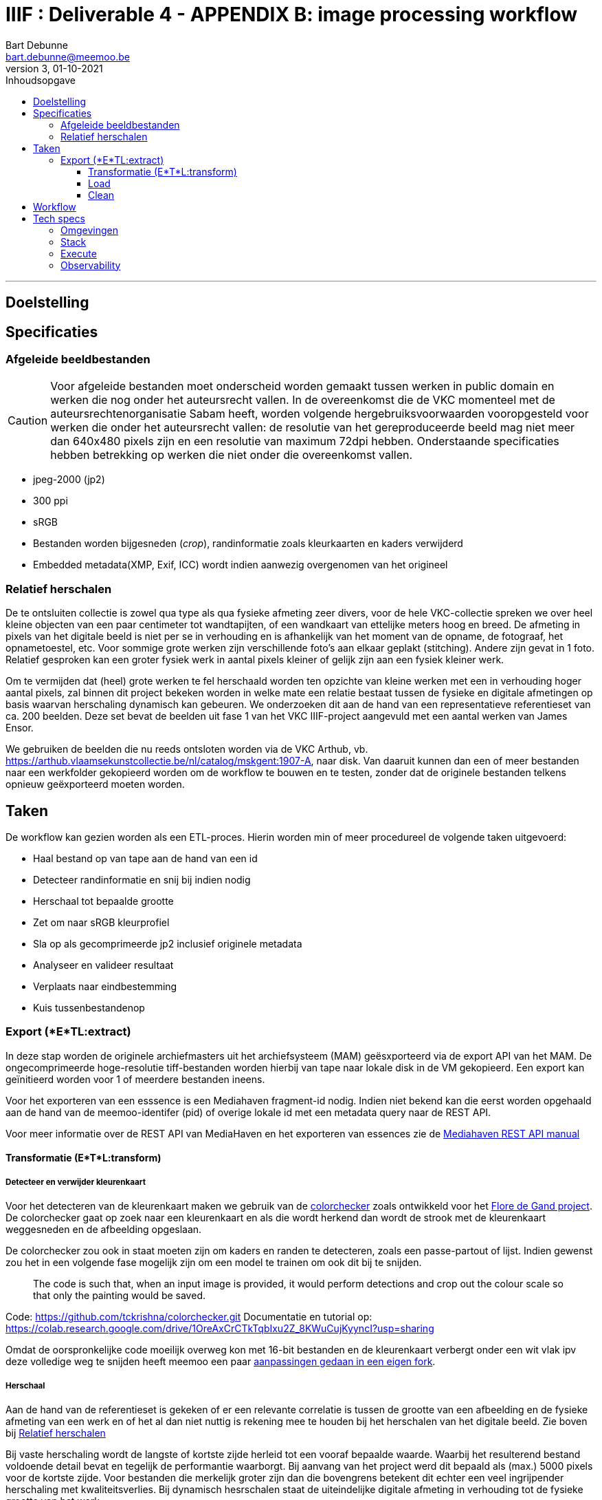 IIIF : Deliverable 4 - APPENDIX B: image processing workflow
============================================================
Bart Debunne <bart.debunne@meemoo.be>
3, 01-10-2021
:Revision: 3
:nofooter:
:imagesdir: images
:source-highlighter: rouge
// fix missing admonition icons on Github
ifdef::env-github[]
:tip-caption: :bulb:
:note-caption: :information_source:
:important-caption: :heavy_exclamation_mark:
:caution-caption: :fire:
:warning-caption: :warning:
endif::[]
// configure TOC
:toc:
:toc-placement!:
:toclevels: 3
:showtitle:
:toc-title: Inhoudsopgave

toc::[]

'''''

== Doelstelling

== Specificaties

=== Afgeleide beeldbestanden

CAUTION: Voor afgeleide bestanden moet onderscheid worden gemaakt tussen werken in public domain en werken die nog onder het auteursrecht vallen. In de overeenkomst die de VKC momenteel met de auteursrechtenorganisatie Sabam heeft, worden volgende hergebruiksvoorwaarden vooropgesteld voor werken die onder het auteursrecht vallen: de resolutie van het gereproduceerde beeld mag niet meer dan 640x480 pixels zijn en een resolutie van maximum 72dpi hebben. Onderstaande specificaties hebben betrekking op werken die niet onder die overeenkomst vallen.

====
* jpeg-2000 (jp2)
* 300 ppi
* sRGB
* Bestanden worden bijgesneden (_crop_), randinformatie zoals kleurkaarten en kaders verwijderd
* Embedded metadata(XMP, Exif, ICC) wordt indien aanwezig overgenomen van het origineel
====

=== anchor:rel-scale[]Relatief herschalen

De te ontsluiten collectie is zowel qua type als qua fysieke afmeting zeer divers, voor de hele VKC-collectie spreken we over heel kleine objecten van een paar centimeter tot wandtapijten, of een wandkaart van ettelijke meters hoog en breed. De afmeting in pixels van het digitale beeld is niet per se in verhouding en is afhankelijk van het moment van de opname, de fotograaf, het opnametoestel, etc. Voor sommige grote werken zijn verschillende foto's aan elkaar geplakt (stitching). Andere zijn gevat in 1 foto. Relatief gesproken kan een groter fysiek werk in aantal pixels kleiner of gelijk zijn aan een fysiek kleiner werk.

Om te vermijden dat (heel) grote werken te fel herschaald worden ten opzichte van kleine werken met een in verhouding hoger aantal pixels, zal binnen dit project bekeken worden in welke mate een relatie bestaat tussen de fysieke en digitale afmetingen op basis waarvan herschaling dynamisch kan gebeuren. We onderzoeken dit aan de hand van een representatieve referentieset van ca. 200 beelden. Deze set bevat de beelden uit fase 1 van het VKC IIIF-project aangevuld met een aantal werken van James Ensor.

We gebruiken de beelden die nu reeds ontsloten worden via de VKC Arthub, vb. https://arthub.vlaamsekunstcollectie.be/nl/catalog/mskgent:1907-A, naar disk. Van daaruit kunnen dan een of meer bestanden naar een werkfolder gekopieerd worden om de workflow te bouwen en te testen, zonder dat de originele bestanden telkens opnieuw geëxporteerd moeten worden.

== Taken

De workflow kan gezien worden als een ETL-proces. Hierin worden min of meer procedureel de volgende taken uitgevoerd:

* Haal bestand op van tape aan de hand van een id
* Detecteer randinformatie en snij bij indien nodig
* Herschaal tot bepaalde grootte
* Zet om naar sRGB kleurprofiel
* Sla op als gecomprimeerde jp2 inclusief originele metadata
* Analyseer en valideer resultaat
* Verplaats naar eindbestemming
* Kuis tussenbestandenop

=== Export (*E*TL:extract)

In deze stap worden de originele archiefmasters uit het archiefsysteem (MAM) geësxporteerd via de export API van het MAM. De ongecomprimeerde hoge-resolutie tiff-bestanden worden hierbij van tape naar lokale disk in de VM gekopieerd. Een export kan geïnitieerd worden voor 1 of meerdere bestanden ineens.

Voor het exporteren van een esssence is een Mediahaven fragment-id nodig. Indien niet bekend kan die eerst worden opgehaald aan de hand van de meemoo-identifer (pid) of overige lokale id met een metadata query naar de REST API.

Voor meer informatie over de REST API van MediaHaven en het exporteren van essences zie de https://archief.viaa.be/mediahaven-rest-api/#mediahaven-rest-api-manual-exporting[Mediahaven REST API manual]

==== Transformatie (E*T*L:transform)

===== Detecteer en verwijder kleurenkaart

Voor het detecteren van de kleurenkaart maken we gebruik van de https://github.com/tckrishna/colorchecker[colorchecker] zoals ontwikkeld voor het https://www.floredegand.be[Flore de Gand project]. De colorchecker gaat op zoek naar een kleurenkaart en als die wordt herkend dan wordt de strook met de kleurenkaart weggesneden en de afbeelding opgeslaan.

De colorchecker zou ook in staat moeten zijn om kaders en randen te detecteren, zoals een passe-partout of lijst. Indien gewenst zou het in een volgende fase mogelijk zijn om een model te trainen om ook dit bij te snijden.

[quote]
The code is such that, when an input image is provided, it would perform detections and crop out the colour scale so that only the painting would be saved.

Code: https://github.com/tckrishna/colorchecker.git
Documentatie en tutorial op: https://colab.research.google.com/drive/1OreAxCrCTkTqbIxu2Z_8KWuCujKyyncI?usp=sharing

Omdat de oorspronkelijke code moeilijk overweg kon met 16-bit bestanden en de kleurenkaart verbergt onder een wit vlak ipv deze volledige weg te snijden heeft meemoo een paar https://github.com/viaacode/colorchecker/commits/main[aanpassingen gedaan in een eigen fork].

===== Herschaal

Aan de hand van de referentieset is gekeken of er een relevante correlatie is tussen de grootte van een afbeelding en de fysieke afmeting van een werk en of het al dan niet nuttig is rekening mee te houden bij het herschalen van het digitale beeld. Zie boven bij <<rel-scale,Relatief herschalen>>

Bij vaste herschaling wordt de langste of kortste zijde herleid tot een vooraf bepaalde waarde. Waarbij het resulterend bestand voldoende detail bevat en tegelijk de performantie waarborgt. Bij aanvang van het project werd dit bepaald als (max.) 5000 pixels voor de kortste zijde. Voor bestanden die merkelijk groter zijn dan die bovengrens betekent dit echter een veel ingrijpender herschaling met kwaliteitsverlies. Bij dynamisch hesrschalen staat de uiteindelijke digitale afmeting in verhouding tot de fysieke grootte van het werk.

Voor 77 testbestanden uit de referentieset werden de fysieke  met de digitale afmetingen statistisch vergeleken met R. Alleen de breedte werd beschouwd om te compenseren voor afwijkingen door mogelijke kleurenkaartstroken onderaan de afbeelding.

----
Sample: 77
Mean width in cm: 90
Mean width in px: 6169
cor (pearson): 0.09

data:  cm and px
t = 0.80326, df = 75, p-value = 0.4244
alternative hypothesis: true correlation is not equal to 0
95 percent confidence interval:
 -0.1344031  0.3099238
sample estimates:
       cor
0.09235595
----

Resultaat:

* gemiddelde breedte = 90 cm
* gemiddeld aantal pixels = 6169px
* geen correlatie tussen fysieke breedte en breedte in pixels: 0.09

... maar kleine set en slechte p-value!

Een zelfde vergelijking werd daarom uitgevoerd op de volledige set aan beelden van VKC die beschikbaar zijn op Art in Flanders (AIF), met een gelijkaardig resultaat.

----
Sample: 12639
Mean width in cm: 98
Mean width in px: 6024
cor (pearson): 0.23

data:  cm and px
t = 26.744, df = 12639, p-value < 2.2e-16
alternative hypothesis: true correlation is not equal to 0
95 percent confidence interval:
 0.2148652 0.2478637
sample estimates:
     cor
0.231431
----

Resultaat:

* gemiddelde breedte = 98 cm
* gemiddeld aantal pixels = 6024px
* weinig tot geen correlatie tussen fysieke breedte en breedte in pixels: 0.23

*Conclusie:*

De resolutie clustert rond een mediaan van 6050 pixels, met het gros tussen 4000 en 8000 pixels, afnemend in aantal boven 10.000px tot enkele zeldzame pieken boven 20.000px (max. 25k). Er is geen waarneembare correlatie tussen de fysieke afmeting van beelden en de resolutie in pixels.

Er wordt voorgesteld de fysieke afmeting los te laten en de digitale afmeting als leidend te zien. Om alsnog een balans tussen opslagcapaciteit, performantie en kwaliteit te waarborgen wordt volgende getrapte herschaling voorgesteld:

* Afbeeldingen tot 5.000px breedte worden ongemoeid gelaten
* Van 5.001-10.000px 50% herschalen
* Max. breedte 10.000px


(images)

De referentieset is opnieuw gehanteerd als representatieve controleset om de impact van het herschalen na te gaan.

[%header,format=csv]
,===
Formaat, Totale bestandsgrootte
Archiefmaster TIFF, "37,92 GB"
Afgeleide JPEG2000 - niet herschaald, "5,95 GB"
Afgeleide JPEG2000 - "dynamisch" herschaald, "4,92 GB"
,===

De totale omvang van de afgeleide beelden is respectievelijk 15,5% en 13% van die van de originele archiefbestanden. Het verschil tussen herschalen of niet herschalen levert een besparing van ongeveer 20% op aan opslagcapaciteit: ca. 1GB minder per 200 beelden.

Er is visueel een kwaliteitsverlies waarneembaar bij het inzoomen. Bij de grootste beelden die verhoudingsgewijs meer herschaald zijn, is een verzachting van de contouren merkbaar. Het kwaliteitsverlies is progressief in die zin dat een origineel beeld van 15000px breed relatief meer effect zal ondervinden van herschaling dan een beeld van 7000px breed.

Hoewel er geen detail of kleur verloren lijkt te gaan, zijn de edges en details minder scherp waardoor de afbeelding minder crisp over komt op de hogere zoomniveau’s. In de hoofdzoom is geen verschil waar te nemen.

*Eindconclusie*

Het “dynamisch” herschalen levert een gemiddelde besparing in opslag van 20%. Voor grotere bestanden komt dit met een matig en progressief kwaliteitsverlies, waarneembaar bij de diepere zoomniveau’s als een “verzachting” van de details in het beeld. 

Voor materiaal gelijkaardig qua resolutie aan de referentieset is de resulterende kwaliteit aanvaardbaar. Indien nog grotere beelden worden aangeboden dienen de drempelwaardes voor het herschalen echter herbekeken te worden. 

Het lineair herschalen tot een grens van 5000px, zou een grotere degradatie van de kwaliteit betekenen voor beelden boven en is dus niet wenselijk. 

===== Detecteer en stel kleurprofiel (ICC) in

Bij het encoderen van een bestand met `kdu_compress` wordt het kleurenprofiel vervangen door de value voor `-jp2_space` (zie <<kdu-icc,kdu_compress>>) Het is echter onduidelijk of dit ook daadwerkelijk het bestand omzet naar dit profiel. En of dit ook geldt wanneer een afbeelding geen kleurenprofiel heeft.

Zoniet moet eerst gedetecteerd worden of er een profile aanwezig is en zoniet moet dit worden gezet als `sRGB`.

Voorbeeld in Python met pillow of skimage:
https://scikit-image.org/docs/dev/api/skimage.color.html#convert-colorspace

===== Encode

Voor het comprimeren en opslaan als jp2 gebruiken we de Kakadu software (binaries) waarvoor we een license hebben.

[source]
kdu_compress -i input.tif -o output.jp2 Clevels=6 Clayers=6 "Cprecincts={256,256},{256,256},{128,128}" "Stiles={512,512}" Corder=RPCL ORGgen_plt=yes ORGtparts=R "Cblk={64,64}" -jp2_space "sRGB" Cuse_sop=yes Cuse_eph=yes -flush_period 1024 Creversible=no -rate 3

IMPORTANT: The JPEG 2000 format supports only a restricted set of ICC Profile features.
The anchor:kdu-icc[]-jp2_space parameter on kdu_compress sets the colour profile in the image metadata, but does not otherwise convert the image - the pixel values remain the same. The sRGB value sets the colour profile to the sRGB IEC61966-2.1 profile. (This is not the only way to set the colour profile)
Kakadu (and JP2 itself) will not support CYMK images:
Only three colour channels, R (red), G (green) and B (blue), are supported by the JP2 file format.
For example the sRGB v4 ICC preference profile is not supported, and cannot be embedded into a JP2 file using Kakadu. Setting -jp2_space sRGB on kdu_compress will erase the embedded profile and so allow it to be converted. The sRGB IEC61966-2.1 profile thus assigned is sufficiently different that in some cases there is a noticeable tint to the created JP2.
_https://readthedocs.org/projects/image-processing/downloads/pdf/latest/_


===== Copy metadata

kdu_compress kopieert niet alle metadata tags.

Met behulp van een tool als. _exiftool_ kunnen embedded metadatatags zoals XMP en IPTC gelezen, geschreven of eventueel gekopieerd worden. Onderstaand commando bijvoorbeeld geeft alle XMP en IPTC tags gegroepeerd per _tag family_ terug in JSON-formaat.

[source,shell]
$ exiftool 7659c97c0w.tif -XMP:All -IPTC:All -g0:1 -json

De resulterende json kan gebruikt worden om de relevante tags in de afgeleide jp2 file te schrijven. Het kan nodig zijn redundante en niet (langer) relevante tags eerst te verwijderen. Het is eveneens mogelijk tags toe te voegen op basis van metadata uit het MAM of de VKC databronnen.

Zie voor meer informatie de https://exiftool.org/[Exiftool website] en de https://manpages.ubuntu.com/manpages/artful/man1/exiftool.1p.html[Exiftool manual met voorbeelden.]

Meer info over IPTC: http://www.iptc.org/std/photometadata/specification/IPTC-PhotoMetadata

===== Test en validate

Valideer dat het eindresultaat voldoet aan de volgende assertions

* ppi = 300
* icc = sRGB
* metadata tags = source file tags
* file format = valid jp2
* file name = pid

https://jpylyzer.openpreservation.org
https://github.com/openpreserve/jpylyzer
https://exiftool.org/index.html
https://exiftool.org/exiftool_pod.html

==== Load

Bestanden worden naar de eindbestemming gekopieerd waar ze steekproefsgewijs visueel geïnspecteerd kunnen worden. Als bestandsnaam wordt de meemoo pid (external_id) gebruikt en `.jp2` als extensie.

De eindbestemming is een folder die de media mount point is voor de IIPImage server.

==== Clean

Tussentijdse bestanden en met succes verwerkte bronbestanden worden verwijderd.
Gefaalde bestanden blijven staan voor inspectie.

== Workflow

.Voorbeeld manuele workflow voor creatie van jp2 afgeleide beeldbestanden
image::iiif-jp2-derived-image-workflow.svg[link="https://cawemo.com/share/d893035f-bdbc-419b-9524-e9ff161992d7",alt="workflow voor creatie afgeleiden als jp2"]

Voor de creatie van de afgeleiden starten we met een vrij manuele workflow die eenvoudig kan bijgesteld worden om uiteindelijk te komen tot een  automatiseerbare workflow.
Om zowel de workflow voor de creatie van afgeleide beelden als de specificaties an sich te testen beperken we ons in eerste instantie tot de omzetting van de beelden die nu reeds beschikbaar zijn in de IIIF-viewer in de VKC Arthub. Hierbij zal worden onderzocht welke een haalbare workflow is voor de aanmaak van de afgeleide beeldbestanden en in welke mate dit proces geautomatiseerd kan worden. Indien nodig kunnen bovenstaande specificaties dan ook bijgewerkt worden op basis van voortschrijdend inzicht.

== Tech specs

=== Omgevingen

DEV: lokale omgeving bij dev
QAS en PRD: Debian VM + data store (disk)

Deployment via Puppet/Foreman en parametriseerbaar.

=== Stack

* Taal: Python
* Metadata read/write: exiftool
* jp2 schrijven: kdu_compress (kakadu)
* jp2 validatie: jpylyzer

=== Execute

Via orchestrator zoals Airflow? Webhook of event based triggers?

=== Observability

Single line json logging naar stdout op machine en via Filebeat(?) naar Elastic.
